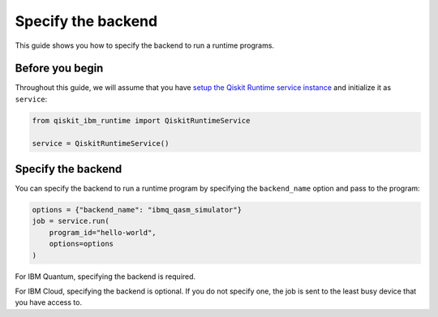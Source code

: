 .. _how_to/specify_the_backend:

===================
Specify the backend
===================

This guide shows you how to specify the backend to run a runtime programs.

Before you begin
----------------

Throughout this guide, we will assume that you have `setup the Qiskit Runtime service instance <https://qiskit.org/documentation/partners/qiskit_ibm_runtime/getting_started.html>`_ and initialize it as ``service``:

.. code-block::

    from qiskit_ibm_runtime import QiskitRuntimeService

    service = QiskitRuntimeService()

Specify the backend
-------------------

You can specify the backend to run a runtime program by specifying the ``backend_name`` option and pass to the program:

.. code-block::

    options = {"backend_name": "ibmq_qasm_simulator"}
    job = service.run(
        program_id="hello-world",
        options=options
    )

For IBM Quantum, specifying the backend is required.

For IBM Cloud, specifying the backend is optional. If you do not specify one, the job is sent to the least busy device that you have access to.